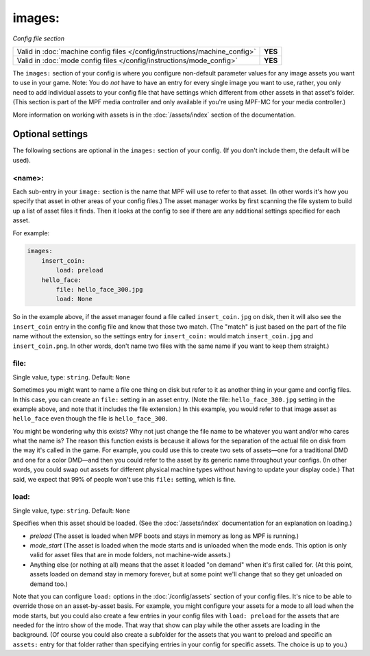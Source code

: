 images:
=======

*Config file section*

+----------------------------------------------------------------------------+---------+
| Valid in :doc:`machine config files </config/instructions/machine_config>` | **YES** |
+----------------------------------------------------------------------------+---------+
| Valid in :doc:`mode config files </config/instructions/mode_config>`       | **YES** |
+----------------------------------------------------------------------------+---------+

.. overview

The ``images:`` section of your config is where you configure non-default
parameter values for any image assets you want to use in your game. Note: You
do *not* have to have an entry for every
single image you want to use, rather, you only need to add individual assets to
your config file
that have settings which different from other assets in that asset's folder.
(This section is part of the MPF media controller and only available if you're
using MPF-MC for your media controller.)

More information on working with assets is in the :doc:`/assets/index` section
of the documentation.

Optional settings
-----------------

The following sections are optional in the ``images:`` section of your config.
(If you don't include them, the default will be used).

<name>:
~~~~~~~

Each sub-entry in your ``image:`` section is the name that MPF will use to
refer to that asset. (In other words it's how you specify that asset
in other areas of your config files.) The asset manager works by first
scanning the file system to build up a list of asset files it finds.
Then it looks at the config to see if there are any additional
settings specified for each asset.

For example:

.. code-block:: mpf-config

    images:
        insert_coin:
            load: preload
        hello_face:
            file: hello_face_300.jpg
            load: None

So in the example above, if
the asset manager found a file called ``insert_coin.jpg`` on disk, then
it will also see the ``insert_coin`` entry in the config file and know
that those two match. (The "match" is just based on the part of the
file name without the extension, so the settings entry for
``insert_coin:`` would match ``insert_coin.jpg`` and ``insert_coin.png``. In
other words, don't name two files with the same name if you want to
keep them straight.)

file:
~~~~~
Single value, type: ``string``. Default: ``None``

Sometimes you might want to name a file one thing on disk but refer to
it as another thing in your game and config files. In this case, you
can create an ``file:`` setting in an asset entry. (Note the file:
``hello_face_300.jpg`` setting in the example above, and note that it
includes the file extension.) In this example, you would refer to that
image asset as ``hello_face`` even though the file is ``hello_face_300``.

You might be wondering why this exists? Why not just change the file
name to be whatever you want and/or who cares what the name is? The
reason this function exists is because it allows for the separation of
the actual file on disk from the way it's called in the game.
For example, you could use this to create two sets of assets—one for a
traditional DMD and one for a color DMD—and then you could refer to
the asset by its generic name throughout your configs. (In other
words, you could swap out assets for different physical machine types
without having to update your display code.) That said, we expect that
99% of people won't use this ``file:`` setting, which is fine.

load:
~~~~~
Single value, type: ``string``. Default: ``None``

Specifies when this asset should be loaded. (See the
:doc:`/assets/index` documentation for an explanation on loading.)

+ `preload` (The asset is loaded when MPF boots and stays in memory as
  long as MPF is running.)
+ `mode_start` (The asset is loaded when the mode starts and is
  unloaded when the mode ends. This option is only valid for asset files
  that are in mode folders, not machine-wide assets.)
+ Anything else (or nothing at all) means that the asset it loaded "on
  demand" when it's first called for. (At this point, assets loaded on
  demand stay in memory forever, but at some point we'll change that so
  they get unloaded on demand too.)

Note that you can configure ``load:`` options in the
:doc:`/config/assets` section of your config files. It's nice to
be able to override those on an asset-by-asset basis. For example, you
might configure your assets for a mode to all load when the mode
starts, but you could also create a few entries in your config files
with ``load: preload`` for the assets that are needed for the intro show
of the mode. That way that show can play while the other assets are
loading in the background. (Of course you could also create a
subfolder for the assets that you want to preload and specific an
``assets:`` entry for that folder rather than specifying entries
in your config for specific assets. The choice is up to you.)
